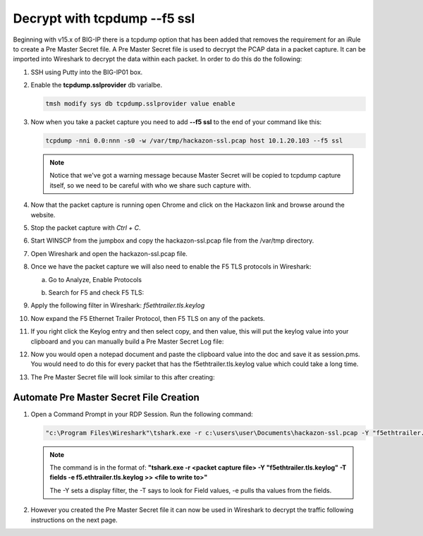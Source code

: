 Decrypt with tcpdump --f5 ssl
=============================

Beginning with v15.x of BIG-IP there is a tcpdump option that has been added that removes the requirement for an iRule to create a Pre Master Secret file.  A Pre Master Secret file is used to decrypt the PCAP data in a packet capture.  It can be imported into Wireshark to decrypt the data within each packet.  In order to do this do the following:

#. SSH using Putty into the BIG-IP01 box.   

#. Enable the **tcpdump.sslprovider** db varialbe.

   .. code-block:: bash
            
      tmsh modify sys db tcpdump.sslprovider value enable 

#. Now when you take a packet capture you need to add **--f5 ssl** to the end of your command like this:

   .. code-block:: bash
      
      tcpdump -nni 0.0:nnn -s0 -w /var/tmp/hackazon-ssl.pcap host 10.1.20.103 --f5 ssl 

   .. NOTE:: Notice that we've got a warning message because Master Secret will be copied to tcpdump capture itself, so we need to be careful with who we share such capture with.

#. Now that the packet capture is running open Chrome and click on the Hackazon link and browse around the website.

#. Stop the packet capture with `Ctrl + C`.  

#. Start WINSCP from the jumpbox and copy the hackazon-ssl.pcap file from the /var/tmp directory.

#. Open Wireshark and open the hackazon-ssl.pcap file.

#. Once we have the packet capture we will also need to enable the F5 TLS protocols in Wireshark:

   a. Go to Analyze, Enable Protocols

      .. image:: /_static/class4/enable-protocols.jpeg
         :scale: 60%
   
   b. Search for F5 and check F5 TLS:

      .. image:: /_static/class4/enable-f5tls.jpeg
         :scale: 60%

#. Apply the following filter in Wireshark: `f5ethtrailer.tls.keylog`

#. Now expand the F5 Ethernet Trailer Protocol, then F5 TLS on any of the packets.

#. If you right click the Keylog entry and then select copy, and then value, this will put the keylog value into your clipboard and you can manually build a Pre Master Secret Log file:
    
   .. image:: /_static/class4/keylogvalue.png
      :scale: 80 %

#. Now you would open a notepad document and paste the clipboard value into the doc and save it as session.pms.  You would need to do this for every packet that has the f5ethtrailer.tls.keylog value which could take a long time.

#. The Pre Master Secret file will look similar to this after creating:

   .. image:: /_static/class4/presecretfile.png
      :scale: 80 %

Automate Pre Master Secret File Creation
----------------------------------------

#. Open a Command Prompt in your RDP Session.  Run the following command:

   .. code-block:: bash
      
      "c:\Program Files\Wireshark"\tshark.exe -r c:\users\user\Documents\hackazon-ssl.pcap -Y "f5ethtrailer.tls.keylog" -T fields -e f5ethtrailer.tls.keylog >> c:\users\user\Documents\session.pms

   .. NOTE:: The command is in the format of: **"tshark.exe -r <packet capture file> -Y "f5ethtrailer.tls.keylog" -T fields -e f5.ethtrailer.tls.keylog >> <file to write to>"**
             
             The -Y sets a display filter, the -T says to look for Field values, -e pulls tha values from the fields.

#. However you created the Pre Master Secret file it can now be used in Wireshark to decrypt the traffic following instructions on the next page.

